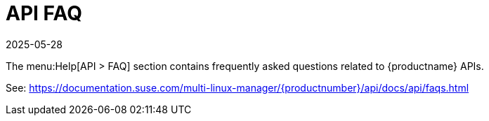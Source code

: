 [[ref-help-api-faq]]
= API FAQ
:description: This API FAQ resource helps troubleshoot common issues on Linux distributions, including and .
:revdate: 2025-05-28
:page-revdate: {revdate}

The menu:Help[API > FAQ] section contains frequently asked questions related to {productname} APIs.

See: https://documentation.suse.com/multi-linux-manager/{productnumber}/api/docs/api/faqs.html